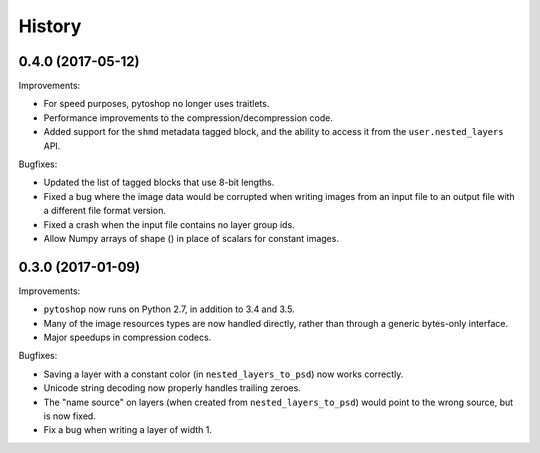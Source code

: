 =======
History
=======

0.4.0 (2017-05-12)
------------------

Improvements:

- For speed purposes, pytoshop no longer uses traitlets.

- Performance improvements to the compression/decompression code.

- Added support for the ``shmd`` metadata tagged block, and the ability
  to access it from the ``user.nested_layers`` API.

Bugfixes:

- Updated the list of tagged blocks that use 8-bit lengths.

- Fixed a bug where the image data would be corrupted when writing
  images from an input file to an output file with a different file
  format version.

- Fixed a crash when the input file contains no layer group ids.

- Allow Numpy arrays of shape () in place of scalars for constant
  images.

0.3.0 (2017-01-09)
------------------

Improvements:

- ``pytoshop`` now runs on Python 2.7, in addition to 3.4 and 3.5.

- Many of the image resources types are now handled directly, rather
  than through a generic bytes-only interface.

- Major speedups in compression codecs.

Bugfixes:

- Saving a layer with a constant color (in ``nested_layers_to_psd``)
  now works correctly.

- Unicode string decoding now properly handles trailing zeroes.

- The "name source" on layers (when created from
  ``nested_layers_to_psd``) would point to the wrong source, but is
  now fixed.

- Fix a bug when writing a layer of width 1.
